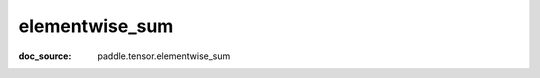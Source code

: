 .. _cn_api_paddle_cn_elementwise_sum:

elementwise_sum
-------------------------------
:doc_source: paddle.tensor.elementwise_sum


